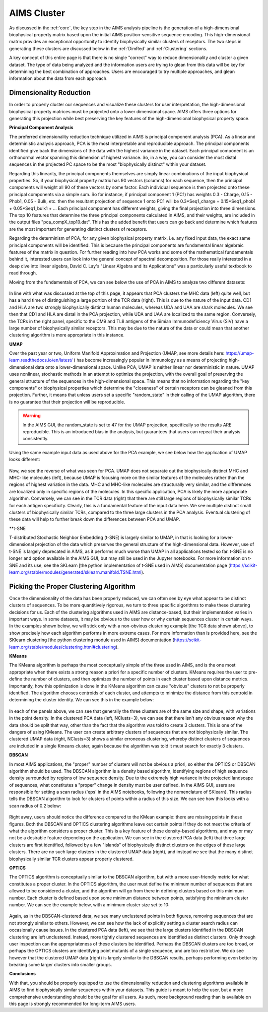 AIMS Cluster
=====

As discussed in the :ref:`core`, the key step in the AIMS analysis pipeline is the generation of a high-dimensional biophysical property matrix based upon the initial AIMS position-sensitive sequence encoding. This high-dimensional matrix provides an exceptional opportunity to identify biophysically similar clusters of receptors. The two steps in generating these clusters are discussed below in the :ref:`DimRed` and :ref:`Clustering` sections.

A key concept of this entire page is that there is no single "correct" way to reduce dimensionality and cluster a given dataset. The type of data being analyzed and the information users are trying to glean from this data will be key for determining the best combination of approaches. Users are encouraged to try multiple approaches, and glean information about the data from each approach.

.. _DimRed:

Dimensionality Reduction
------------

In order to properly cluster our sequences and visualize these clusters for user interpretation, the high-dimensional biophysical property matrices must be projected onto a lower dimensional space. AIMS offers three options for generating this projection while best preserving the key features of the high-dimensional biophysical property space.

**Principal Component Analysis**

The preferred dimensionality reduction technique utilized in AIMS is principal component analysis (PCA). As a linear and deterministic analysis approach, PCA is the most interpretable and reproducible approach. The principal components identified give back the dimensions of the data with the highest variance in the dataset. Each principal component is an orthonormal vector spanning this dimension of highest variance. So, in a way, you can consider the most distal sequences in the projected PC space to be the most "biophysically distinct" within your dataset.

Regarding this linearity, the principal components themselves are simply linear combinations of the input biophysical properties. So, if your biophysical property matrix has 90 vectors (columns) for each sequence, then the principal components will weight all 90 of these vectors by some factor. Each individual sequence is then projected onto these principal components via a simple sum. So for instance, if principal component 1 (PC1) has weights 0.3 - Charge, 0.15 - Phob1, 0.05 - Bulk, etc. then the resultant projection of sequence 1 onto PC1 will be 0.3*Seq1_charge + 0.15*Seq1_phob1 + 0.05*Seq1_bulk1 + ... Each principal component has different weights, giving the final projection into three dimensions. The top 10 features that determine the three principal components calculated in AIMS, and their weights, are included in the output files "pca_compX_top10.dat". This has the added benefit that users can go back and determine which features are the most important for generating distinct clusters of receptors.

Regarding the determinism of PCA, for any given biophysical property matrix, i.e. any fixed input data, the exact same principal components will be identified. This is because the principal components are fundamental linear algebraic features of the matrix in question. For further reading into how PCA works and some of the mathematical fundamentals behind it, interested users can look into the general concept of spectral decomposition. For those really interested in a deep dive into linear algebra, David C. Lay's "Linear Algebra and Its Applications" was a particularly useful textbook to read through.

Moving from the fundamentals of PCA, we can see below the use of PCA in AIMS to analyze two different datasets:

.. figure:: screenshots/pca_ex.png
   :alt: Example PCA projections using AIMS

In line with what was discussed at the top of this page, it appears that PCA clusters the MHC data (left) quite well, but has a hard time of distinguishing a large portion of the TCR data (right). This is due to the nature of the input data. CD1 and HLA are two strongly biophysically distinct human molecules, whereas UDA and UAA are shark molecules. We see then that CD1 and HLA are distal in the PCA projection, while UDA and UAA are localized to the same region. Conversely, the TCRs in the right panel, specific to the CM9 and TL8 antigens of the Simian Immunodeficiency Virus (SIV) have a large number of biophysically similar receptors. This may be due to the nature of the data or could mean that another clustering algorithm is more appropriate in this instance.

**UMAP**

Over the past year or two, Uniform Manifold Approximation and Projection (UMAP, see more details here: https://umap-learn.readthedocs.io/en/latest/ ) has become increasingly popular in immunology as a means of projecting high-dimensional data onto a lower-dimensional space. Unlike PCA, UMAP is neither linear nor deterministic in nature. UMAP uses nonlinear, stochastic methods in an attempt to optimize the projection, with the overall goal of preserving the general structure of the sequences in the high-dimensional space. This means that no information regarding the "key components" or biophysical properties which determine the "closeness" of certain receptors can be gleaned from this projection. Further, it means that unless users set a specific "random_state" in their calling of the UMAP algorithm, there is no guarantee that their projection will be reproducible.

.. warning::
    In the AIMS GUI, the random_state is set to 47 for the UMAP projection, specifically so the results ARE reproducible. This is an introduced bias in the analysis, but guarantees that users can repeat their analysis consistently.

Using the same example input data as used above for the PCA example, we see below how the application of UMAP looks different:

.. figure:: screenshots/umap_ex.png
   :alt: Example UMAP projections using AIMS

Now, we see the reverse of what was seen for PCA. UMAP does not separate out the biophysically distinct MHC and MHC-like molecules (left), because UMAP is focusing more on the similar features of the molecules rather than the regions of highest variation in the data. MHC and MHC-like molecules are structurally very similar, and the differences are localized only in specific regions of the molecules. In this specific application, PCA is likely the more appropriate algorithm. Conversely, we can see in the TCR data (right) that there are still large regions of biophysically similar TCRs for each antigen specificity. Clearly, this is a fundamental feature of the input data here. We see multiple distinct small clusters of biophysically similar TCRs, compared to the three large clusters in the PCA analysis. Eventual clustering of these data will help to further break down the differences between PCA and UMAP.

**t-SNE

T-distributed Stochastic Neighbor Embedding (t-SNE) is largely similar to UMAP, in that is looking for a lower-dimensional projection of the data which preserves the general structure of the high-dimensional data. However, use of t-SNE is largely deprecated in AIMS, as it performs much worse than UMAP in all applications tested so far. t-SNE is no longer and option available in the AIMS GUI, but may still be used in the Jupyter notebooks. For more information on t-SNE and its use, see the SKLearn [the python implementation of t-SNE used in AIMS] documentation page (https://scikit-learn.org/stable/modules/generated/sklearn.manifold.TSNE.html).

.. _Clustering:

Picking the Proper Clustering Algorithm
------------

Once the dimensionality of the data has been properly reduced, we can often see by eye what appear to be distinct clusters of sequences. To be more quantitively rigorous, we turn to three specific algorithms to make these clustering decisions for us. Each of the clustering algorithms used in AIMS are distance-based, but their implementation varies in important ways. In some datasets, it may be obvious to the user how or why certain sequences cluster in certain ways. In the examples shown below, we will stick only with a non-obvious clustering example [the TCR data shown above], to show precisely how each algorithm performs in more extreme cases. For more information than is provided here, see the SKlearn clustering [the python clustering module used in AIMS] documentation (https://scikit-learn.org/stable/modules/clustering.html#clustering).

**KMeans**

The KMeans algorithm is perhaps the most conceptually simple of the three used in AIMS, and is the one most appropriate when there exists a strong reason a priori for a specific number of clusters. KMeans requires the user to pre-define the number of clusters, and then optimizes the number of points in each cluster based upon distance metrics. Importantly, how this optimization is done in the KMeans algorithm can cause "obvious" clusters to not be properly identified. The algorithm chooses centroids of each cluster, and attempts to minimize the distance from this centroid in determining the cluster identity. We can see this in the example below:

.. figure:: screenshots/kmean_ex.png
   :alt: Example UMAP projections using AIMS

In each of the panels above, we can see that generally the three clusters are of the same size and shape, with variations in the point density. In the clustered PCA data (left, NClusts=3), we can see that there isn't any obvious reason why the data should be split that way, other than the fact that the algorithm was told to create 3 clusters. This is one of the dangers of using KMeans. The user can create arbitrary clusters of sequences that are not biophysically similar. The clustered UMAP data (right, NClusts=3) shows a similar erroneous clustering, whereby distinct clusters of sequences are included in a single Kmeans cluster, again because the algorithm was told it must search for exactly 3 clusters.

**DBSCAN**

In most AIMS applications, the "proper" number of clusters will not be obvious a priori, so either the OPTICS or DBSCAN algorithm should be used. 
The DBSCAN algorithm is a density based algorithm, identifying regions of high sequence density surrounded by regions of low sequence density. Due to the extremely high variance in the projected landscape of sequences, what constitutes a "proper" change in density must be user defined. In the AIMS GUI, users are responsible for setting a scan radius ('eps' in the AIMS notebooks, following the nomenclature of SKlearn). This radius tells the DBSCAN algorithm to look for clusters of points within a radius of this size. We can see how this looks with a scan radius of 0.2 below: 

.. figure:: screenshots/dbscan_ex.png
   :alt: Example UMAP projections using AIMS

Right away, users should notice the difference compared to the KMean example: there are missing points in these figures. Both the DBSCAN and OPTICS clustering algorithms leave out certain points if they do not meet the criteria of what the algorithm considers a proper cluster. This is a key feature of these density-based algorithms, and may or may not be a desirable feature depending on the application. We can see in the clustered PCA data (left) that three large clusters are first identified, followed by a few "islands" of biophysically distinct clusters on the edges of these large clusters. There are no such large clusters in the clustered UMAP data (right), and instead we see that the many distinct biophysically similar TCR clusters appear properly clustered.

**OPTICS**

The OPTICS algorithm is conceptually similar to the DBSCAN algorithm, but with a more user-friendly metric for what constitutes a proper cluster. In the OPTICS algorithm, the user must define the minimum number of sequences that are allowed to be considered a cluster, and the algorithm will go from there in defining clusters based on this minimum number. Each cluster is defined based upon some minimum distance between points, satisfying the minimum cluster number. We can see the example below, with a minimum cluster size set to 10:

.. figure:: screenshots/optics_ex.png
   :alt: Example UMAP projections using AIMS

Again, as in the DBSCAN-clustered data, we see many unclustered points in both figures, removing sequences that are not strongly similar to others. However, we can see how the lack of explicitly setting a cluster search radius can occasionally cause issues. In the clustered PCA data (left), we see that the large clusters identified in the DBSCAN clustering are left unclustered. Instead, more tightly clustered sequences are identified as distinct clusters. Only through user inspection can the appropriateness of these clusters be identified. Perhaps the DBSCAN clusters are too broad, or perhaps the OPTICS clusters are identifying point mutants of a single sequence, and are too restrictive. We do see however that the clustered UMAP data (right) is largely similar to the DBSCAN results, perhaps performing even better by breaking some larger clusters into smaller groups.

**Conclusions**

With that, you should be properly equipped to use the dimensionality reduction and clustering algorithms available in AIMS to find biophysically similar sequences within your datasets. This guide is meant to help the user, but a more comprehensive understanding should be the goal for all users. As such, more background reading than is available on this page is strongly recommended for long-term AIMS users.